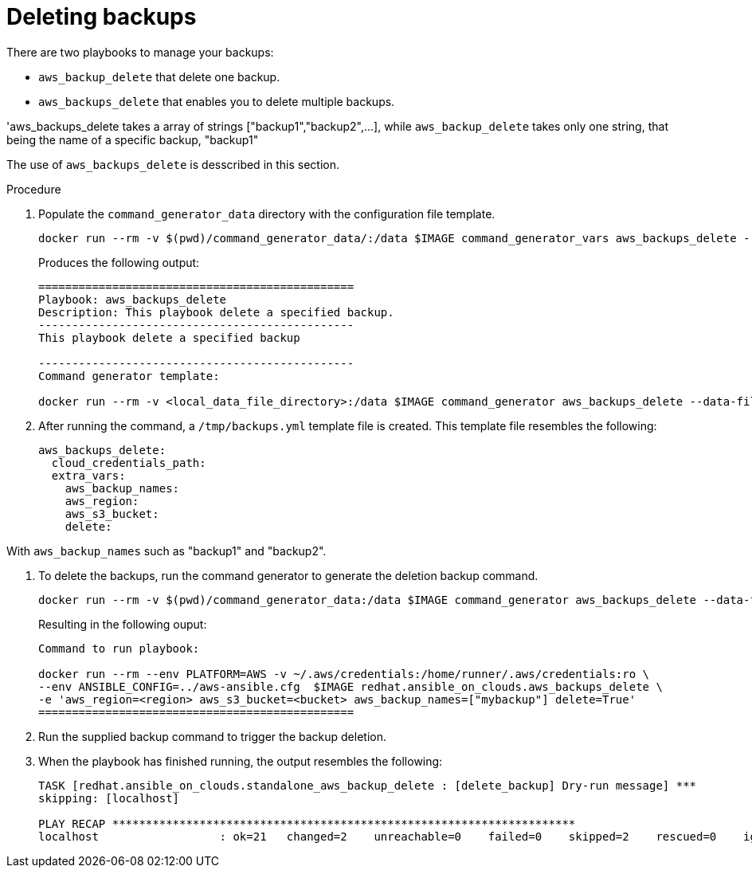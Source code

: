 [id="proc-aws-deleting-backups-playbook"]

= Deleting backups

There are two playbooks to manage your backups:

* `aws_backup_delete` that delete one backup.
* `aws_backups_delete` that enables you to delete multiple backups. 

'aws_backups_delete takes a array of strings ["backup1","backup2",...], while `aws_backup_delete` takes only one string, that being the name of a specific backup, "backup1"

The use of `aws_backups_delete` is desscribed in this section.

.Procedure

. Populate the `command_generator_data` directory with the configuration file template.
+
[options="nowrap" subs="+attributes"]
----
docker run --rm -v $(pwd)/command_generator_data/:/data $IMAGE command_generator_vars aws_backups_delete --output-data-file /data/backups.yml
----
+
Produces the following output:
+
[literal, options="nowrap" subs="+attributes"]
----
===============================================
Playbook: aws_backups_delete
Description: This playbook delete a specified backup.
-----------------------------------------------
This playbook delete a specified backup

-----------------------------------------------
Command generator template: 

docker run --rm -v <local_data_file_directory>:/data $IMAGE command_generator aws_backups_delete --data-file /data/backups.yml
----
. After running the command, a `/tmp/backups.yml` template file is created. 
This template file resembles the following: 
+
[literal, options="nowrap" subs="+attributes"]
----
aws_backups_delete:
  cloud_credentials_path:
  extra_vars:
    aws_backup_names:
    aws_region:
    aws_s3_bucket:
    delete:
----

With `aws_backup_names` such as "backup1" and "backup2".

. To delete the backups, run the command generator to generate the deletion backup command.
+
[literal, options="nowrap" subs="+attributes"]
----
docker run --rm -v $(pwd)/command_generator_data:/data $IMAGE command_generator aws_backups_delete --data-file /data/backups.yml
----
+
Resulting in the following ouput:
+
[literal, options="nowrap" subs="+attributes"]
----
Command to run playbook: 

docker run --rm --env PLATFORM=AWS -v ~/.aws/credentials:/home/runner/.aws/credentials:ro \
--env ANSIBLE_CONFIG=../aws-ansible.cfg  $IMAGE redhat.ansible_on_clouds.aws_backups_delete \
-e 'aws_region=<region> aws_s3_bucket=<bucket> aws_backup_names=["mybackup"] delete=True'
===============================================
----
. Run the supplied backup command to trigger the backup deletion.
+
. When the playbook has finished running, the output resembles the following:
+
[literal, options="nowrap" subs="+attributes"]
----
TASK [redhat.ansible_on_clouds.standalone_aws_backup_delete : [delete_backup] Dry-run message] ***
skipping: [localhost]

PLAY RECAP *********************************************************************
localhost                  : ok=21   changed=2    unreachable=0    failed=0    skipped=2    rescued=0    ignored=0    
----
